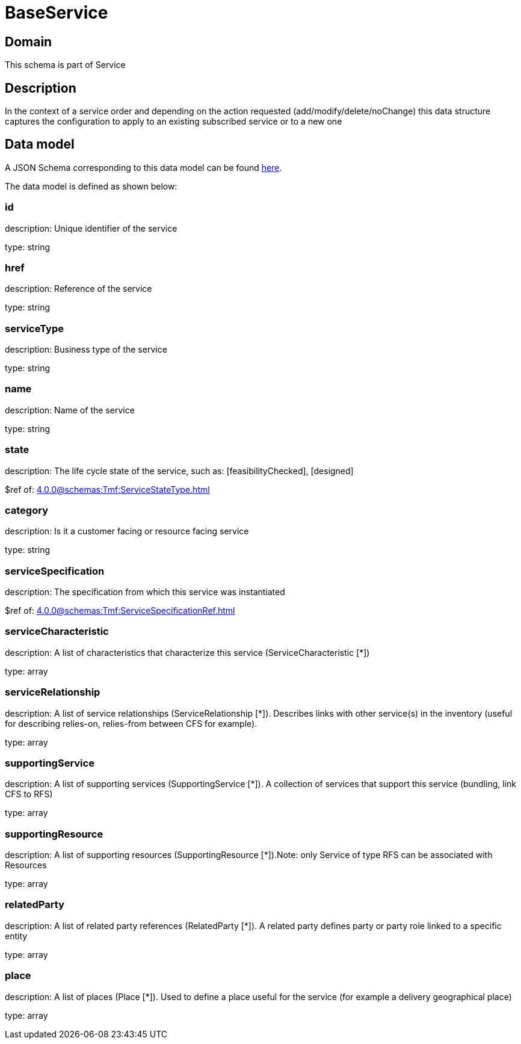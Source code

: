 = BaseService

[#domain]
== Domain

This schema is part of Service

[#description]
== Description
In the context of a service order and depending on the action requested (add/modify/delete/noChange) this data structure captures the configuration to apply to an existing subscribed service or to a new one


[#data_model]
== Data model

A JSON Schema corresponding to this data model can be found https://tmforum.org[here].

The data model is defined as shown below:


=== id
description: Unique identifier of the service

type: string


=== href
description: Reference of the service

type: string


=== serviceType
description: Business type of the service

type: string


=== name
description: Name of the service

type: string


=== state
description: The life cycle state of the service, such as: [feasibilityChecked], [designed]

$ref of: xref:4.0.0@schemas:Tmf:ServiceStateType.adoc[]


=== category
description: Is it a customer facing or resource facing service

type: string


=== serviceSpecification
description: The specification from which this service was instantiated

$ref of: xref:4.0.0@schemas:Tmf:ServiceSpecificationRef.adoc[]


=== serviceCharacteristic
description: A list of characteristics that characterize this service (ServiceCharacteristic [*]) 

type: array


=== serviceRelationship
description: A list of service relationships (ServiceRelationship [*]). Describes links with other service(s) in the inventory (useful for describing relies-on, relies-from between CFS for example).

type: array


=== supportingService
description: A list of supporting services (SupportingService [*]). A collection of services that support this service (bundling, link CFS to RFS)

type: array


=== supportingResource
description: A list of supporting resources (SupportingResource [*]).Note: only Service of type RFS can be associated with Resources

type: array


=== relatedParty
description: A list of related party references (RelatedParty [*]). A related party defines party or party role linked to a specific entity

type: array


=== place
description: A list of places (Place [*]). Used to define a place useful for the service (for example a delivery geographical place)

type: array

